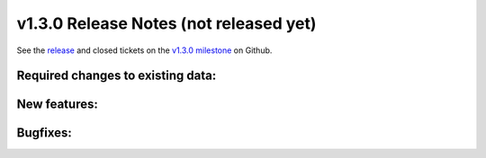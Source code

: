 .. Copyright © 2015 Lukas Rosenthaler, Benjamin Geer, Ivan Subotic,
   Tobias Schweizer, André Kilchenmann, and Sepideh Alassi.

   This file is part of Knora.

   Knora is free software: you can redistribute it and/or modify
   it under the terms of the GNU Affero General Public License as published
   by the Free Software Foundation, either version 3 of the License, or
   (at your option) any later version.

   Knora is distributed in the hope that it will be useful,
   but WITHOUT ANY WARRANTY; without even the implied warranty of
   MERCHANTABILITY or FITNESS FOR A PARTICULAR PURPOSE.  See the
   GNU Affero General Public License for more details.

   You should have received a copy of the GNU Affero General Public
   License along with Knora.  If not, see <http://www.gnu.org/licenses/>.

***************************************
v1.3.0 Release Notes (not released yet)
***************************************

See the `release`_ and closed tickets on the `v1.3.0 milestone`_ on Github.


Required changes to existing data:
----------------------------------


New features:
-------------


Bugfixes:
---------

.. _release: https://github.com/dhlab-basel/Knora/releases/tag/v1.3.0
.. _v1.3.0 milestone: https://github.com/dhlab-basel/Knora/milestone/7